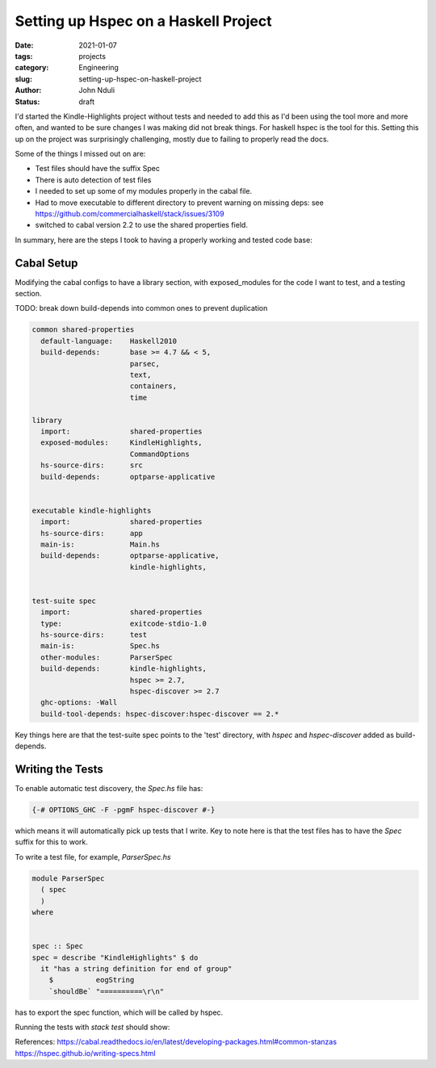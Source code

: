 #####################################
Setting up Hspec on a Haskell Project
#####################################

:date: 2021-01-07
:tags: projects
:category: Engineering
:slug: setting-up-hspec-on-haskell-project
:author: John Nduli
:status: draft


I'd started the Kindle-Highlights project without tests and needed to
add this as I'd been using the tool more and more often, and wanted to
be sure changes I was making did not break things. For haskell hspec is
the tool for this. Setting this up on the project was surprisingly
challenging, mostly due to failing to properly read the docs.

Some of the things I missed out on are:

- Test files should have the suffix Spec
- There is auto detection of test files
- I needed to set up some of my modules properly in the cabal file.
- Had to move executable to different directory to prevent warning on
  missing deps: see https://github.com/commercialhaskell/stack/issues/3109
- switched to cabal version 2.2 to use the shared properties field.


In summary, here are the steps I took to having a properly working and
tested code base:

Cabal Setup
-----------
Modifying the cabal configs to have a library section, with
exposed_modules for the code I want to test, and a testing section.

TODO: break down build-depends into common ones to prevent duplication

.. code-block:: haskell

    common shared-properties
      default-language:    Haskell2010
      build-depends:       base >= 4.7 && < 5,
                           parsec,
                           text,
                           containers,
                           time

    library
      import:              shared-properties
      exposed-modules:     KindleHighlights,
                           CommandOptions
      hs-source-dirs:      src
      build-depends:       optparse-applicative


    executable kindle-highlights
      import:              shared-properties
      hs-source-dirs:      app
      main-is:             Main.hs
      build-depends:       optparse-applicative,
                           kindle-highlights,


    test-suite spec
      import:              shared-properties
      type:                exitcode-stdio-1.0
      hs-source-dirs:      test
      main-is:             Spec.hs
      other-modules:       ParserSpec
      build-depends:       kindle-highlights,
                           hspec >= 2.7,
                           hspec-discover >= 2.7
      ghc-options: -Wall
      build-tool-depends: hspec-discover:hspec-discover == 2.*



Key things here are that the test-suite spec points to the 'test'
directory, with `hspec` and `hspec-discover` added as build-depends.

Writing the Tests
-----------------

To enable automatic test discovery, the `Spec.hs` file has:

.. code-block:: haskell

    {-# OPTIONS_GHC -F -pgmF hspec-discover #-}


which means it will automatically pick up tests that I write. Key to
note here is that the test files has to have the `Spec` suffix for this
to work.


To write a test file, for example, `ParserSpec.hs`

.. code-block:: haskell

    module ParserSpec
      ( spec
      )
    where


    spec :: Spec
    spec = describe "KindleHighlights" $ do
      it "has a string definition for end of group"
        $          eogString
        `shouldBe` "==========\r\n"


has to export the spec function, which will be called by hspec.

Running the tests with `stack test` should show:

.. code-block:: haskell
    .
    .
    .

    kindle-highlights> test (suite: spec)

    Progress 1/2: kindle-highlights
    Parser
      KindleHighlights
        has a string definition for end of group
        highlights
        highlights 2
        groups

    Finished in 0.0004 seconds
    4 examples, 0 failures

    kindle-highlights> Test suite spec passed
    Completed 2 action(s).




References:
https://cabal.readthedocs.io/en/latest/developing-packages.html#common-stanzas
https://hspec.github.io/writing-specs.html
